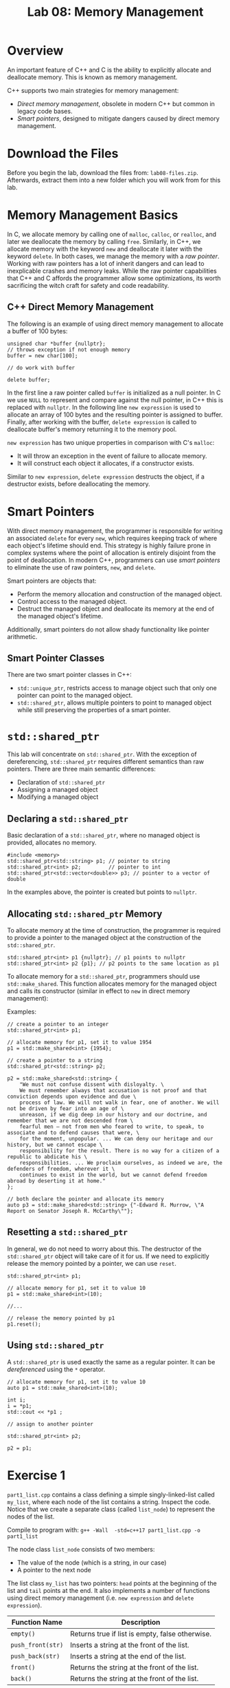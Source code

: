 #+TITLE: Lab 08: Memory Management

* Overview

An important feature of C++ and C is the ability to explicitly allocate and deallocate memory. This is known as memory management.

C++ supports two main strategies for memory management:

- /Direct memory management/, obsolete in modern C++ but common in legacy code bases.
- /Smart pointers/, designed to mitigate dangers caused by direct memory management.

* Download the Files

Before you begin the lab, download the files from: ~lab08-files.zip~.
Afterwards, extract them into a new folder which you will work from for this lab.

* Memory Management Basics 

In C, we allocate memory by calling one of ~malloc~, ~calloc~, or ~realloc~, and later we deallocate the memory by calling ~free~. 
Similarly, in C++, we allocate memory with the keyword ~new~ and deallocate it later with the keyword ~delete~. In both cases, we manage 
the memory with a /raw pointer/. Working with raw pointers has a lot of inherit dangers and can lead to inexplicable crashes and memory 
leaks. While the raw pointer capabilities that C++ and C affords the programmer allow some optimizations, its worth sacrificing the witch
craft for safety and code readability.

** C++ Direct Memory Management

The following is an example of using direct memory management to allocate a buffer of 100 bytes:
#+BEGIN_SRC C++
unsigned char *buffer {nullptr};
// throws exception if not enough memory
buffer = new char[100];

// do work with buffer

delete buffer;
#+END_SRC

In the first line a raw pointer called ~buffer~ is initialized as a null pointer. In C we use ~NULL~ to represent and compare against the
null pointer, in C++ this is replaced with ~nullptr~. In the following line ~new expression~ is used to allocate an array of 100 bytes and
the resulting pointer is assigned to buffer. Finally, after working with the buffer, ~delete expression~ is called to deallocate buffer's
memory returning it to the memory pool.

~new expression~ has two unique properties in comparison with C's ~malloc~:

- It will throw an exception in the event of failure to allocate memory. 
- It will construct each object it allocates, if a constructor exists.

Similar to ~new expression~, ~delete expression~ destructs the object, if a destructor exists, before deallocating the memory.

* Smart Pointers

With direct memory management, the programmer is responsible for writing an associated ~delete~ for every ~new~, which requires keeping
track of where each object's lifetime should end. This strategy is highly failure prone in complex systems where the point of allocation
is entirely disjoint from the point of deallocation. In modern C++, programmers can use /smart pointers/ to eliminate the use of raw 
pointers, ~new~, and ~delete~.

Smart pointers are objects that:

- Perform the memory allocation and construction of the managed object.
- Control access to the managed object.
- Destruct the managed object and deallocate its memory at the end of the managed object's lifetime.

Additionally, smart pointers do not allow shady functionality like pointer arithmetic.

** Smart Pointer Classes

There are two smart pointer classes in C++:

- ~std::unique_ptr~, restricts access to manage object such that only one pointer can point to the managed object.
- ~std::shared_ptr~, allows multiple pointers to point to managed object while still preserving the properties of a smart pointer.

* ~std::shared_ptr~

This lab will concentrate on ~std::shared_ptr~. With the exception of dereferencing, ~std::shared_ptr~ requires different semantics than
raw pointers. There are three main semantic differences:

- Declaration of ~std::shared_ptr~
- Assigning a managed object
- Modifying a managed object

** Declaring a ~std::shared_ptr~

Basic declaration of a ~std::shared_ptr~, where no managed object is provided, allocates no memory.

#+BEGIN_SRC C++
#include <memory>
std::shared_ptr<std::string> p1; // pointer to string
std::shared_ptr<int> p2;         // pointer to int
std::shared_ptr<std::vector<double>> p3; // pointer to a vector of double
#+END_SRC

In the examples above, the pointer is created but points to ~nullptr~.

** Allocating ~std::shared_ptr~ Memory

To allocate memory at the time of construction, the programmer is required to provide a pointer to the managed object at the construction
of the ~std::shared_ptr~.

#+BEGIN_SRC C++
std::shared_ptr<int> p1 {nullptr}; // p1 points to nullptr
std::shared_ptr<int> p2 {p1}; // p2 points to the same location as p1
#+END_SRC

To allocate memory for a ~std::shared_ptr~, programmers should use ~std::make_shared~. This function allocates memory for the managed
object and calls its constructor (similar in effect to ~new~ in direct memory management):

Examples:

#+BEGIN_SRC C++
// create a pointer to an integer
std::shared_ptr<int> p1;

// allocate memory for p1, set it to value 1954
p1 = std::make_shared<int> {1954};

// create a pointer to a string
std::shared_ptr<std::string> p2;

p2 = std::make_shared<std::string> {
    "We must not confuse dissent with disloyalty. \
    We must remember always that accusation is not proof and that conviction depends upon evidence and due \
    process of law. We will not walk in fear, one of another. We will not be driven by fear into an age of \
    unreason, if we dig deep in our history and our doctrine, and remember that we are not descended from \
    fearful men — not from men who feared to write, to speak, to associate and to defend causes that were, \
    for the moment, unpopular. ... We can deny our heritage and our history, but we cannot escape \
    responsibility for the result. There is no way for a citizen of a republic to abdicate his \
    responsibilities. ... We proclaim ourselves, as indeed we are, the defenders of freedom, wherever it \
    continues to exist in the world, but we cannot defend freedom abroad by deserting it at home."
};

// both declare the pointer and allocate its memory
auto p3 = std::make_shared<std::string> {"-Edward R. Murrow, \"A Report on Senator Joseph R. McCarthy\""};
#+END_SRC

** Resetting a ~std::shared_ptr~

In general, we do not need to worry about this. The destructor of the ~std::shared_ptr~ object will take care of it for us. If we need to 
explicitly release the memory pointed by a pointer, we can use ~reset~.

#+BEGIN_SRC C++
std::shared_ptr<int> p1;

// allocate memory for p1, set it to value 10
p1 = std::make_shared<int>(10);

//...

// release the memory pointed by p1
p1.reset();
#+END_SRC

** Using ~std::shared_ptr~

A ~std::shared_ptr~ is used exactly the same as a regular pointer. It can be /dereferenced/ using the ~*~ operator.

#+BEGIN_SRC C++
// allocate memory for p1, set it to value 10
auto p1 = std::make_shared<int>(10);

int i;
i = *p1;
std::cout << *p1 ;

// assign to another pointer

std::shared_ptr<int> p2;

p2 = p1;
#+END_SRC

* Exercise 1

~part1_list.cpp~ contains a class defining a simple singly-linked-list called ~my_list~, where each node of the list contains a string. 
Inspect the code. Notice that we create a separate class (called ~list_node~) to represent the nodes of the list.

Compile to program with:
~g++ -Wall  -std=c++17 part1_list.cpp -o part1_list~

The node class ~list_node~ consists of two members:
- The value of the node (which is a string, in our case)
- A pointer to the next node

The list class ~my_list~ has two pointers: ~head~ points at the beginning of the list and ~tail~ points at the end. It also implements a
number of functions using direct memory management (i.e. ~new expression~ and ~delete expression~).

| Function Name     | Description                                     |
|-------------------+-------------------------------------------------|
| ~empty()~         | Returns true if list is empty, false otherwise. |
| ~push_front(str)~ | Inserts a string at the front of the list.      |
| ~push_back(str)~  | Inserts a string at the end of the list.        |
| ~front()~         | Returns the string at the front of the list.    |
| ~back()~          | Returns the string at the front of the list.    |

It has two incomplete functions:

| Function Name | Description                                         |
|---------------+-----------------------------------------------------|
| ~print()~     | Prints the contents of the list to standard output. |
| ~exists(str)~ | Returns true if the string str is in the list.       |

Your job is to implement these two functions. Look at the *TODO* comments for more info.

For example, assume that the list is composed of the strings "alpha", "beta", "gamma", "delta". The `print` function should generate the
following output:

#+BEGIN_EXAMPLE
alpha -> beta -> gamma -> delta
#+END_EXAMPLE

Write the functions and test your code:
- After compiling, run your program with the provided input test file: ~./part1_list < tests/in/test-01.in > tests/test-01.out~
- Compare your program's output with the expected output: ~diff -w tests/expected/test-01.expected tests/test-01.out~

* Exercise 2

Compile with:
~g++ -Wall  -std=c++17 part2_list.cpp -o part2_list~

The provided code is the same as in Part 1. Your job is to rewrite it using smart pointers. For example, this is the declaration of
~list_node~:

#+BEGIN_SRC C++
class list_node {
    std::string data;
    list_node *next;
public:
    list_node(std::string _st): data(_st) {};
    list_node() {};

    list_node* get_next();
    void set_next(list_node *n);

    void set(std::string _st);
    std::string& get();
};
#+END_SRC

It should be rewritten as:

#+BEGIN_SRC C++
class list_node {
    std::string data;
    // using a smart pointer to reference the next node in the list
    std::shared_ptr<list_node> next;
public:
    list_node(std::string _st): data(_st) {};
    list_node() {};

    // using smart pointers as return and arg types
    std::shared_ptr<list_node> get_next();
    void set_next(std::shared_ptr<list_node> n);

    void set(std::string _st);
    std::string& get();
};
#+END_SRC

You should also re-implement the functions ~print~ and ~exists~ to use smart pointers.

Update the code and test your code like before; we use the test we used in exercise 1:
- After compiling, run your program with the provided input test file: ~./part2_list < tests/in/test-01.in > tests/test-01.out~
- Compare your program's output with the expected output: ~diff -w tests/expected/test-01.expected tests/test-01.out~

* Questions

1. List the three advantages of `std::shared_ptr` pointers over regular pointers.
2. How many times did you use `delete` in part2 of your assignment?
3. Do you need to deallocate the memory of the list in its destructor? Why?

* What to Submit? Extra Practice
Add a function ~remove_node(std::string str)~ that removes a node containing a specific string from the list. Consider, how would this be
different between regular pointers and smart pointers?
